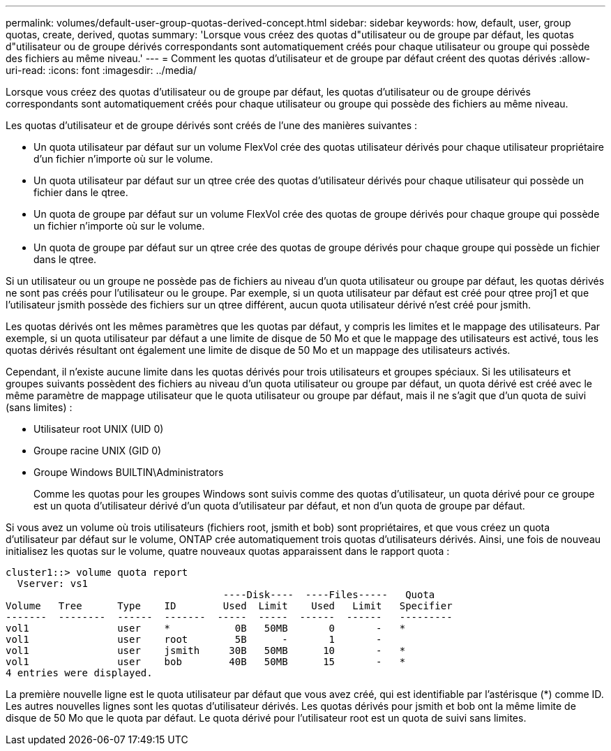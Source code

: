 ---
permalink: volumes/default-user-group-quotas-derived-concept.html 
sidebar: sidebar 
keywords: how, default, user, group quotas, create, derived, quotas 
summary: 'Lorsque vous créez des quotas d"utilisateur ou de groupe par défaut, les quotas d"utilisateur ou de groupe dérivés correspondants sont automatiquement créés pour chaque utilisateur ou groupe qui possède des fichiers au même niveau.' 
---
= Comment les quotas d'utilisateur et de groupe par défaut créent des quotas dérivés
:allow-uri-read: 
:icons: font
:imagesdir: ../media/


[role="lead"]
Lorsque vous créez des quotas d'utilisateur ou de groupe par défaut, les quotas d'utilisateur ou de groupe dérivés correspondants sont automatiquement créés pour chaque utilisateur ou groupe qui possède des fichiers au même niveau.

Les quotas d'utilisateur et de groupe dérivés sont créés de l'une des manières suivantes :

* Un quota utilisateur par défaut sur un volume FlexVol crée des quotas utilisateur dérivés pour chaque utilisateur propriétaire d'un fichier n'importe où sur le volume.
* Un quota utilisateur par défaut sur un qtree crée des quotas d'utilisateur dérivés pour chaque utilisateur qui possède un fichier dans le qtree.
* Un quota de groupe par défaut sur un volume FlexVol crée des quotas de groupe dérivés pour chaque groupe qui possède un fichier n'importe où sur le volume.
* Un quota de groupe par défaut sur un qtree crée des quotas de groupe dérivés pour chaque groupe qui possède un fichier dans le qtree.


Si un utilisateur ou un groupe ne possède pas de fichiers au niveau d'un quota utilisateur ou groupe par défaut, les quotas dérivés ne sont pas créés pour l'utilisateur ou le groupe. Par exemple, si un quota utilisateur par défaut est créé pour qtree proj1 et que l'utilisateur jsmith possède des fichiers sur un qtree différent, aucun quota utilisateur dérivé n'est créé pour jsmith.

Les quotas dérivés ont les mêmes paramètres que les quotas par défaut, y compris les limites et le mappage des utilisateurs. Par exemple, si un quota utilisateur par défaut a une limite de disque de 50 Mo et que le mappage des utilisateurs est activé, tous les quotas dérivés résultant ont également une limite de disque de 50 Mo et un mappage des utilisateurs activés.

Cependant, il n'existe aucune limite dans les quotas dérivés pour trois utilisateurs et groupes spéciaux. Si les utilisateurs et groupes suivants possèdent des fichiers au niveau d'un quota utilisateur ou groupe par défaut, un quota dérivé est créé avec le même paramètre de mappage utilisateur que le quota utilisateur ou groupe par défaut, mais il ne s'agit que d'un quota de suivi (sans limites) :

* Utilisateur root UNIX (UID 0)
* Groupe racine UNIX (GID 0)
* Groupe Windows BUILTIN\Administrators
+
Comme les quotas pour les groupes Windows sont suivis comme des quotas d'utilisateur, un quota dérivé pour ce groupe est un quota d'utilisateur dérivé d'un quota d'utilisateur par défaut, et non d'un quota de groupe par défaut.



Si vous avez un volume où trois utilisateurs (fichiers root, jsmith et bob) sont propriétaires, et que vous créez un quota d'utilisateur par défaut sur le volume, ONTAP crée automatiquement trois quotas d'utilisateurs dérivés. Ainsi, une fois de nouveau initialisez les quotas sur le volume, quatre nouveaux quotas apparaissent dans le rapport quota :

[listing]
----
cluster1::> volume quota report
  Vserver: vs1
                                     ----Disk----  ----Files-----   Quota
Volume   Tree      Type    ID        Used  Limit    Used   Limit   Specifier
-------  --------  ------  -------  -----  -----  ------  ------   ---------
vol1               user    *           0B   50MB       0       -   *
vol1               user    root        5B      -       1       -
vol1               user    jsmith     30B   50MB      10       -   *
vol1               user    bob        40B   50MB      15       -   *
4 entries were displayed.
----
La première nouvelle ligne est le quota utilisateur par défaut que vous avez créé, qui est identifiable par l'astérisque (*) comme ID. Les autres nouvelles lignes sont les quotas d'utilisateur dérivés. Les quotas dérivés pour jsmith et bob ont la même limite de disque de 50 Mo que le quota par défaut. Le quota dérivé pour l'utilisateur root est un quota de suivi sans limites.
